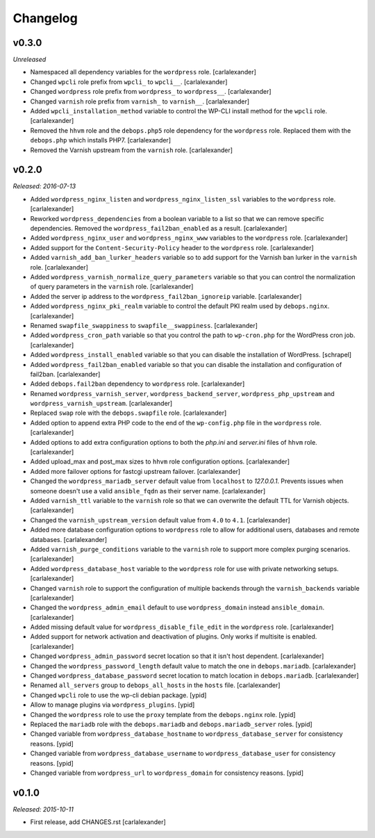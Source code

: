 Changelog
=========

v0.3.0
------

*Unreleased*

- Namespaced all dependency variables for the ``wordpress`` role. [carlalexander]

- Changed ``wpcli`` role prefix from ``wpcli_`` to ``wpcli__``. [carlalexander]

- Changed ``wordpress`` role prefix from ``wordpress_`` to ``wordpress__``. [carlalexander]

- Changed ``varnish`` role prefix from ``varnish_`` to ``varnish__``. [carlalexander]

- Added ``wpcli_installation_method`` variable to control the WP-CLI install method for
  the ``wpcli`` role. [carlalexander]

- Removed the ``hhvm`` role and the ``debops.php5`` role dependency for the ``wordpress``
  role. Replaced them with the ``debops.php`` which installs PHP7. [carlalexander]

- Removed the Varnish upstream from the ``varnish`` role. [carlalexander]

v0.2.0
------

*Released: 2016-07-13*

- Added ``wordpress_nginx_listen`` and ``wordpress_nginx_listen_ssl`` variables to
  the ``wordpress`` role. [carlalexander]

- Reworked ``wordpress_dependencies`` from a boolean variable to a list so that
  we can remove specific dependencies. Removed the ``wordpress_fail2ban_enabled``
  as a result. [carlalexander]

- Added ``wordpress_nginx_user`` and ``wordpress_nginx_www`` variables to the
  ``wordpress`` role. [carlalexander]

- Added support for the ``Content-Security-Policy`` header to the ``wordpress``
  role. [carlalexander]

- Added ``varnish_add_ban_lurker_headers`` variable so to add support for
  the Varnish ban lurker in the ``varnish`` role. [carlalexander]

- Added ``wordpress_varnish_normalize_query_parameters`` variable so that
  you can control the normalization of query parameters in the ``varnish``
  role. [carlalexander]

- Added the server ip address to the ``wordpress_fail2ban_ignoreip``
  variable. [carlalexander]

- Added ``wordpress_nginx_pki_realm`` variable to control the default
  PKI realm used by ``debops.nginx``. [carlalexander]

- Renamed ``swapfile_swappiness`` to ``swapfile__swappiness``. [carlalexander]

- Added ``wordpress_cron_path`` variable so that you control the path to
  ``wp-cron.php`` for the WordPress cron job. [carlalexander]

- Added ``wordpress_install_enabled`` variable so that you can disable
  the installation of WordPress. [schrapel]

- Added ``wordpress_fail2ban_enabled`` variable so that you can disable
  the installation and configuration of fail2ban. [carlalexander]

- Added ``debops.fail2ban`` dependency to ``wordpress`` role. [carlalexander]

- Renamed ``wordpress_varnish_server``, ``wordpress_backend_server``,
  ``wordpress_php_upstream`` and ``wordpress_varnish_upstream``. [carlalexander]

- Replaced ``swap`` role with the ``debops.swapfile`` role. [carlalexander]

- Added option to append extra PHP code to the end of the ``wp-config.php``
  file in the ``wordpress`` role. [carlalexander]

- Added options to add extra configuration options to both the `php.ini`
  and `server.ini` files of ``hhvm`` role. [carlalexander]

- Added upload_max and post_max sizes to ``hhvm`` role configuration
  options. [carlalexander]

- Added more failover options for fastcgi upstream failover. [carlalexander]

- Changed the ``wordpress_mariadb_server`` default value from ``localhost``
  to `127.0.0.1`. Prevents issues when someone doesn't use a valid
  ``ansible_fqdn`` as their server name. [carlalexander]

- Added ``varnish_ttl`` variable to the ``varnish`` role so that we
  can overwrite the default TTL for Varnish objects. [carlalexander]

- Changed the ``varnish_upstream_version`` default value from ``4.0``
  to ``4.1``. [carlalexander]

- Added more database configuration options to ``wordpress`` role to
  allow for additional users, databases and remote databases. [carlalexander]

- Added ``varnish_purge_conditions`` variable to the ``varnish`` role
  to support more complex purging scenarios. [carlalexander]

- Added ``wordpress_database_host`` variable to the ``wordpress`` role
  for use with private networking setups. [carlalexander]

- Changed ``varnish`` role to support the configuration of multiple backends
  through the ``varnish_backends`` variable [carlalexander]

- Changed the ``wordpress_admin_email`` default to use ``wordpress_domain``
  instead ``ansible_domain``. [carlalexander]

- Added missing default value for ``wordpress_disable_file_edit``
  in the ``wordpress`` role. [carlalexander]

- Added support for network activation and deactivation of plugins.
  Only works if multisite is enabled. [carlalexander]

- Changed ``wordpress_admin_password`` secret location so
  that it isn't host dependent. [carlalexander]

- Changed the ``wordpress_password_length`` default value
  to match the one in ``debops.mariadb``. [carlalexander]

- Changed ``wordpress_database_password`` secret location
  to match location in ``debops.mariadb``. [carlalexander]

- Renamed ``all_servers`` group to ``debops_all_hosts`` in
  the ``hosts`` file. [carlalexander]

- Changed ``wpcli`` role to use the wp-cli debian package. [ypid]

- Allow to manage plugins via ``wordpress_plugins``. [ypid]

- Changed the ``wordpress`` role to use the ``proxy`` template
  from the ``debops.nginx`` role. [ypid]

- Replaced the ``mariadb`` role with the ``debops.mariadb`` and
  ``debops.mariadb_server`` roles. [ypid]

- Changed variable from ``wordpress_database_hostname`` to
  ``wordpress_database_server`` for consistency reasons. [ypid]

- Changed variable from ``wordpress_database_username`` to
  ``wordpress_database_user`` for consistency reasons. [ypid]

- Changed variable from ``wordpress_url`` to
  ``wordpress_domain`` for consistency reasons. [ypid]

v0.1.0
------

*Released: 2015-10-11*

- First release, add CHANGES.rst [carlalexander]

